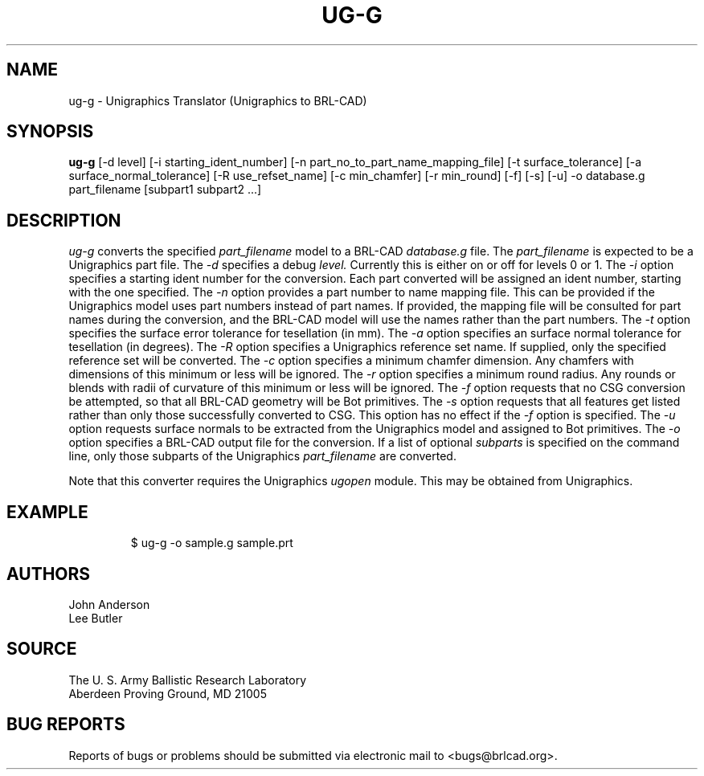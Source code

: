 .TH UG-G 1 BRL-CAD
.\"                         U G - G . 1
.\" BRL-CAD
.\"
.\" Copyright (c) 2005-2006 United States Government as represented by
.\" the U.S. Army Research Laboratory.
.\"
.\" This document is made available under the terms of the GNU Free
.\" Documentation License or, at your option, under the terms of the
.\" GNU General Public License as published by the Free Software
.\" Foundation.  Permission is granted to copy, distribute and/or
.\" modify this document under the terms of the GNU Free Documentation
.\" License, Version 1.2 or any later version published by the Free
.\" Software Foundation; with no Invariant Sections, no Front-Cover
.\" Texts, and no Back-Cover Texts.  Permission is also granted to
.\" redistribute this document under the terms of the GNU General
.\" Public License; either version 2 of the License, or (at your
.\" option) any later version.
.\"
.\" You should have received a copy of the GNU Free Documentation
.\" License and/or the GNU General Public License along with this
.\" document; see the file named COPYING for more information.
.\"
.\".\".\"
.SH NAME
ug-g \- Unigraphics Translator (Unigraphics to BRL-CAD)
.SH SYNOPSIS
.B ug-g
[-d level] [-i starting_ident_number] [-n part_no_to_part_name_mapping_file] [-t surface_tolerance] [-a surface_normal_tolerance] [-R use_refset_name] [-c min_chamfer] [-r min_round] [-f] [-s] [-u] -o database.g part_filename [subpart1 subpart2 ...]
.SH DESCRIPTION
.I ug-g\^
converts the specified
.I part_filename
model to a BRL-CAD
.I database.g
file. The
.I part_filename
is expected to be a Unigraphics part file.
The
.I -d
specifies a debug
.I level.
Currently this is either on or off for levels 0 or 1.
The
.I -i
option specifies a starting ident number for the conversion. Each part converted will be assigned an ident
number, starting with the one specified. The
.I -n
option provides a part number to name mapping file. This can be provided if the Unigraphics model
uses part numbers instead of part names. If provided, the mapping file will be consulted for
part names during the conversion, and the BRL-CAD model will use the names rather than the part numbers.
The
.I -t
option specifies the surface error tolerance for tesellation (in mm). The
.I -a
option specifies an surface normal tolerance for tesellation (in degrees). The
.I -R
option specifies a Unigraphics reference set name. If supplied, only the specified reference set will be converted. The
.I -c
option specifies a minimum chamfer dimension. Any chamfers with dimensions of this minimum or less will be ignored. The
.I -r
option specifies a minimum round radius. Any rounds or blends with radii of curvature of this minimum or
less will be ignored. The
.I -f
option requests that no CSG conversion be attempted, so that all BRL-CAD geometry will be Bot primitives. The
.I -s
option requests that all features get listed rather than only those successfully converted to CSG. This option has no effect if the
.I -f
option is specified. The
.I -u
option requests surface normals to be extracted from the Unigraphics model and assigned to Bot primitives.
The
.I -o
option specifies a BRL-CAD output file for the conversion. If a list of optional
.I subparts
is specified on the command line, only those subparts of the Unigraphics
.I part_filename
are converted.
.PP
Note that this converter requires the Unigraphics
.I ugopen
module. This may be obtained from Unigraphics.
.SH EXAMPLE
.RS
$ \|\fuug-g \|-o sample.g \|sample.prt\fP
.RE
.SH AUTHORS
John Anderson
.br
Lee Butler
.SH SOURCE
.br
The U. S. Army Ballistic Research Laboratory
.br
Aberdeen Proving Ground, MD  21005
.SH "BUG REPORTS"
Reports of bugs or problems should be submitted via electronic
mail to <bugs@brlcad.org>.
